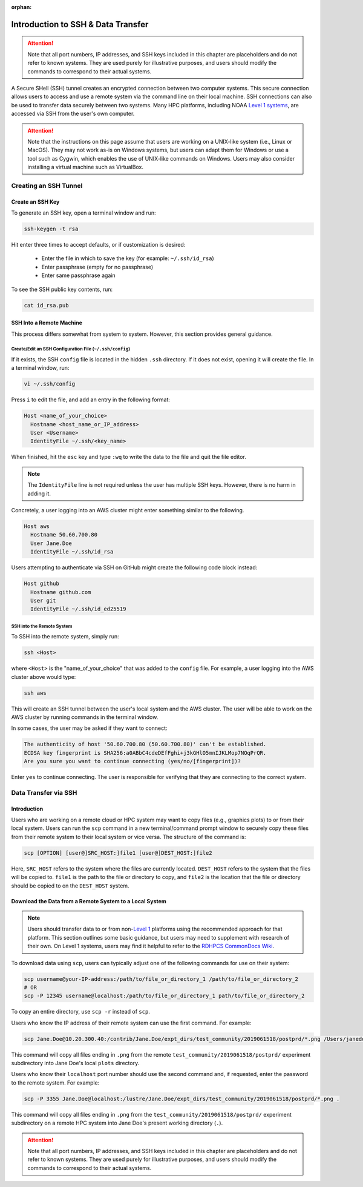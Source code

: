 :orphan:

.. _SSHIntro:

======================================
Introduction to SSH & Data Transfer
======================================

.. attention:: 

   Note that all port numbers, IP addresses, and SSH keys included in this chapter are placeholders and do not refer to known systems. They are used purely for illustrative purposes, and users should modify the commands to correspond to their actual systems. 

A Secure SHell (SSH) tunnel creates an encrypted connection between two computer systems. This secure connection allows users to access and use a remote system via the command line on their local machine. SSH connections can also be used to transfer data securely between two systems. Many HPC platforms, including NOAA `Level 1 systems <https://github.com/ufs-community/ufs-srweather-app/wiki/Supported-Platforms-and-Compilers>`__, are accessed via SSH from the user's own computer. 

.. attention:: 

   Note that the instructions on this page assume that users are working on a UNIX-like system (i.e., Linux or MacOS). They may not work as-is on Windows systems, but users can adapt them for Windows or use a tool such as Cygwin, which enables the use of UNIX-like commands on Windows. Users may also consider installing a virtual machine such as VirtualBox. 

.. _CreateSSH:

Creating an SSH Tunnel
============================

Create an SSH Key
--------------------

To generate an SSH key, open a terminal window and run:  

.. code-block:: console
      
   ssh-keygen -t rsa

Hit enter three times to accept defaults, or if customization is desired:

   * Enter the file in which to save the key (for example: ``~/.ssh/id_rsa``)
   * Enter passphrase (empty for no passphrase)
   * Enter same passphrase again

To see the SSH public key contents, run: 

.. code-block:: console

   cat id_rsa.pub

SSH Into a Remote Machine
----------------------------

This process differs somewhat from system to system. However, this section provides general guidance. 

Create/Edit an SSH Configuration File (``~/.ssh/config``)
^^^^^^^^^^^^^^^^^^^^^^^^^^^^^^^^^^^^^^^^^^^^^^^^^^^^^^^^^^^^

If it exists, the SSH ``config`` file is located in the hidden ``.ssh`` directory. If it does not exist, opening it will create the file. In a terminal window, run:

.. code-block:: console

   vi ~/.ssh/config

Press ``i`` to edit the file, and add an entry in the following format: 

.. code-block:: console

   Host <name_of_your_choice>
     Hostname <host_name_or_IP_address>
     User <Username>
     IdentityFile ~/.ssh/<key_name>

When finished, hit the ``esc`` key and type ``:wq`` to write the data to the file and quit the file editor.

.. note::

   The ``IdentityFile`` line is not required unless the user has multiple SSH keys. However, there is no harm in adding it. 

Concretely, a user logging into an AWS cluster might enter something similar to the following. 

.. code-block:: console

   Host aws
     Hostname 50.60.700.80
     User Jane.Doe
     IdentityFile ~/.ssh/id_rsa

Users attempting to authenticate via SSH on GitHub might create the following code block instead:

.. code-block:: console
   
   Host github
     Hostname github.com
     User git
     IdentityFile ~/.ssh/id_ed25519

SSH into the Remote System
^^^^^^^^^^^^^^^^^^^^^^^^^^^^

To SSH into the remote system, simply run:

.. code-block:: console

   ssh <Host> 

where ``<Host>`` is the "name_of_your_choice" that was added to the ``config`` file. For example, a user logging into the AWS cluster above would type:

.. code-block:: console

   ssh aws 

This will create an SSH tunnel between the user's local system and the AWS cluster. The user will be able to work on the AWS cluster by running commands in the terminal window. 

In some cases, the user may be asked if they want to connect:

.. code-block:: console

   The authenticity of host '50.60.700.80 (50.60.700.80)' can't be established.
   ECDSA key fingerprint is SHA256:a0ABbC4cdeDEfFghi+j3kGHlO5mnIJKLMop7NOqPrQR.
   Are you sure you want to continue connecting (yes/no/[fingerprint])? 

Enter ``yes`` to continue connecting. The user is responsible for verifying that they are connecting to the correct system. 

.. _SSHDataTransfer:

Data Transfer via SSH
============================

Introduction
---------------

Users who are working on a remote cloud or HPC system may want to copy files (e.g., graphics plots) to or from their local system. Users can run the ``scp`` command in a new terminal/command prompt window to securely copy these files from their remote system to their local system or vice versa. The structure of the command is:

.. code-block:: console

   scp [OPTION] [user@]SRC_HOST:]file1 [user@]DEST_HOST:]file2

Here, ``SRC_HOST`` refers to the system where the files are currently located. ``DEST_HOST`` refers to the system that the files will be copied to. ``file1`` is the path to the file or directory to copy, and ``file2`` is the location that the file or directory should be copied to on the ``DEST_HOST`` system. 

.. _SSHDownload:

Download the Data from a Remote System to a Local System
-----------------------------------------------------------

.. note:: 

   Users should transfer data to or from non-`Level 1 <https://github.com/ufs-community/ufs-srweather-app/wiki/Supported-Platforms-and-Compilers>`__ platforms using the recommended approach for that platform. This section outlines some basic guidance, but users may need to supplement with research of their own. On Level 1 systems, users may find it helpful to refer to the `RDHPCS CommonDocs Wiki <https://rdhpcs-common-docs.rdhpcs.noaa.gov/wiki/index.php/Transferring_Data>`__.

To download data using ``scp``, users can typically adjust one of the following commands for use on their system:

.. code-block:: console

   scp username@your-IP-address:/path/to/file_or_directory_1 /path/to/file_or_directory_2
   # OR
   scp -P 12345 username@localhost:/path/to/file_or_directory_1 path/to/file_or_directory_2

To copy an entire directory, use ``scp -r`` instead of ``scp``. 

Users who know the IP address of their remote system can use the first command. For example: 

.. code-block:: console

   scp Jane.Doe@10.20.300.40:/contrib/Jane.Doe/expt_dirs/test_community/2019061518/postprd/*.png /Users/janedoe/plots

This command will copy all files ending in ``.png`` from the remote ``test_community/2019061518/postprd/`` experiment subdirectory into Jane Doe's local ``plots`` directory. 

Users who know their ``localhost`` port number should use the second command and, if requested, enter the password to the remote system. For example:

.. code-block:: console

   scp -P 3355 Jane.Doe@localhost:/lustre/Jane.Doe/expt_dirs/test_community/2019061518/postprd/*.png .

This command will copy all files ending in ``.png`` from the ``test_community/2019061518/postprd/`` experiment subdirectory on a remote HPC system into Jane Doe's present working directory (``.``). 

.. attention:: 

   Note that all port numbers, IP addresses, and SSH keys included in this chapter are placeholders and do not refer to known systems. They are used purely for illustrative purposes, and users should modify the commands to correspond to their actual systems. 